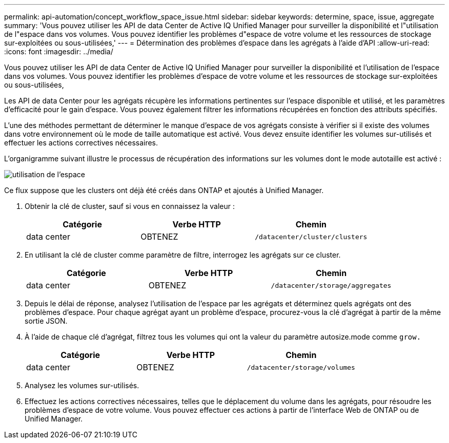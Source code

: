---
permalink: api-automation/concept_workflow_space_issue.html 
sidebar: sidebar 
keywords: determine, space, issue, aggregate 
summary: 'Vous pouvez utiliser les API de data Center de Active IQ Unified Manager pour surveiller la disponibilité et l"utilisation de l"espace dans vos volumes. Vous pouvez identifier les problèmes d"espace de votre volume et les ressources de stockage sur-exploitées ou sous-utilisées,' 
---
= Détermination des problèmes d'espace dans les agrégats à l'aide d'API
:allow-uri-read: 
:icons: font
:imagesdir: ../media/


[role="lead"]
Vous pouvez utiliser les API de data Center de Active IQ Unified Manager pour surveiller la disponibilité et l'utilisation de l'espace dans vos volumes. Vous pouvez identifier les problèmes d'espace de votre volume et les ressources de stockage sur-exploitées ou sous-utilisées,

Les API de data Center pour les agrégats récupère les informations pertinentes sur l'espace disponible et utilisé, et les paramètres d'efficacité pour le gain d'espace. Vous pouvez également filtrer les informations récupérées en fonction des attributs spécifiés.

L'une des méthodes permettant de déterminer le manque d'espace de vos agrégats consiste à vérifier si il existe des volumes dans votre environnement où le mode de taille automatique est activé. Vous devez ensuite identifier les volumes sur-utilisés et effectuer les actions correctives nécessaires.

L'organigramme suivant illustre le processus de récupération des informations sur les volumes dont le mode autotaille est activé :

image::../media/space_utilization.gif[utilisation de l'espace]

Ce flux suppose que les clusters ont déjà été créés dans ONTAP et ajoutés à Unified Manager.

. Obtenir la clé de cluster, sauf si vous en connaissez la valeur :
+
[cols="3*"]
|===
| Catégorie | Verbe HTTP | Chemin 


 a| 
data center
 a| 
OBTENEZ
 a| 
`/datacenter/cluster/clusters`

|===
. En utilisant la clé de cluster comme paramètre de filtre, interrogez les agrégats sur ce cluster.
+
[cols="3*"]
|===
| Catégorie | Verbe HTTP | Chemin 


 a| 
data center
 a| 
OBTENEZ
 a| 
`/datacenter/storage/aggregates`

|===
. Depuis le délai de réponse, analysez l'utilisation de l'espace par les agrégats et déterminez quels agrégats ont des problèmes d'espace. Pour chaque agrégat ayant un problème d'espace, procurez-vous la clé d'agrégat à partir de la même sortie JSON.
. À l'aide de chaque clé d'agrégat, filtrez tous les volumes qui ont la valeur du paramètre autosize.mode comme `grow.`
+
[cols="3*"]
|===
| Catégorie | Verbe HTTP | Chemin 


 a| 
data center
 a| 
OBTENEZ
 a| 
`/datacenter/storage/volumes`

|===
. Analysez les volumes sur-utilisés.
. Effectuez les actions correctives nécessaires, telles que le déplacement du volume dans les agrégats, pour résoudre les problèmes d'espace de votre volume. Vous pouvez effectuer ces actions à partir de l'interface Web de ONTAP ou de Unified Manager.

